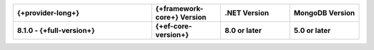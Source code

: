 .. list-table::
   :header-rows: 1
   :widths: 40 20 20 20

   * - {+provider-long+}
     - {+framework-core+} Version
     - .NET Version
     - MongoDB Version

   * - **8.1.0 - {+full-version+}**
     - **{+ef-core-version+}**
     - **8.0 or later**
     - **5.0 or later**